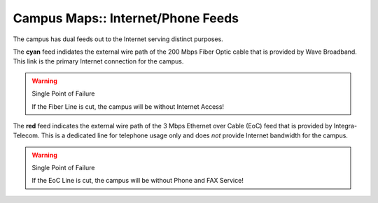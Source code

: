 Campus Maps:: Internet/Phone Feeds
==================================

The campus has dual feeds out to the Internet serving distinct purposes.

.. image:: _static/SGS_Campus_2016-Internet.png
    :width: 400px
    :align: center

The **cyan** feed indidates the external wire path of the 200 Mbps Fiber Optic cable that is provided by Wave Broadband. This link is the primary Internet connection for the campus.

.. warning:: Single Point of Failure

   If the Fiber Line is cut, the campus will be without Internet Access!

The **red** feed indicates the external wire path of the 3 Mbps Ethernet over Cable (EoC) feed that is provided by Integra-Telecom. This is a dedicated line for telephone usage only and does *not* provide Internet bandwidth for the campus.

.. warning:: Single Point of Failure

   If the EoC Line is cut, the campus will be without Phone and FAX Service!
